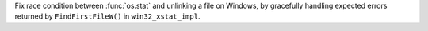 Fix race condition between :func:`os.stat` and unlinking a file on Windows, by gracefully handling expected errors returned by ``FindFirstFileW()`` in ``win32_xstat_impl``.
